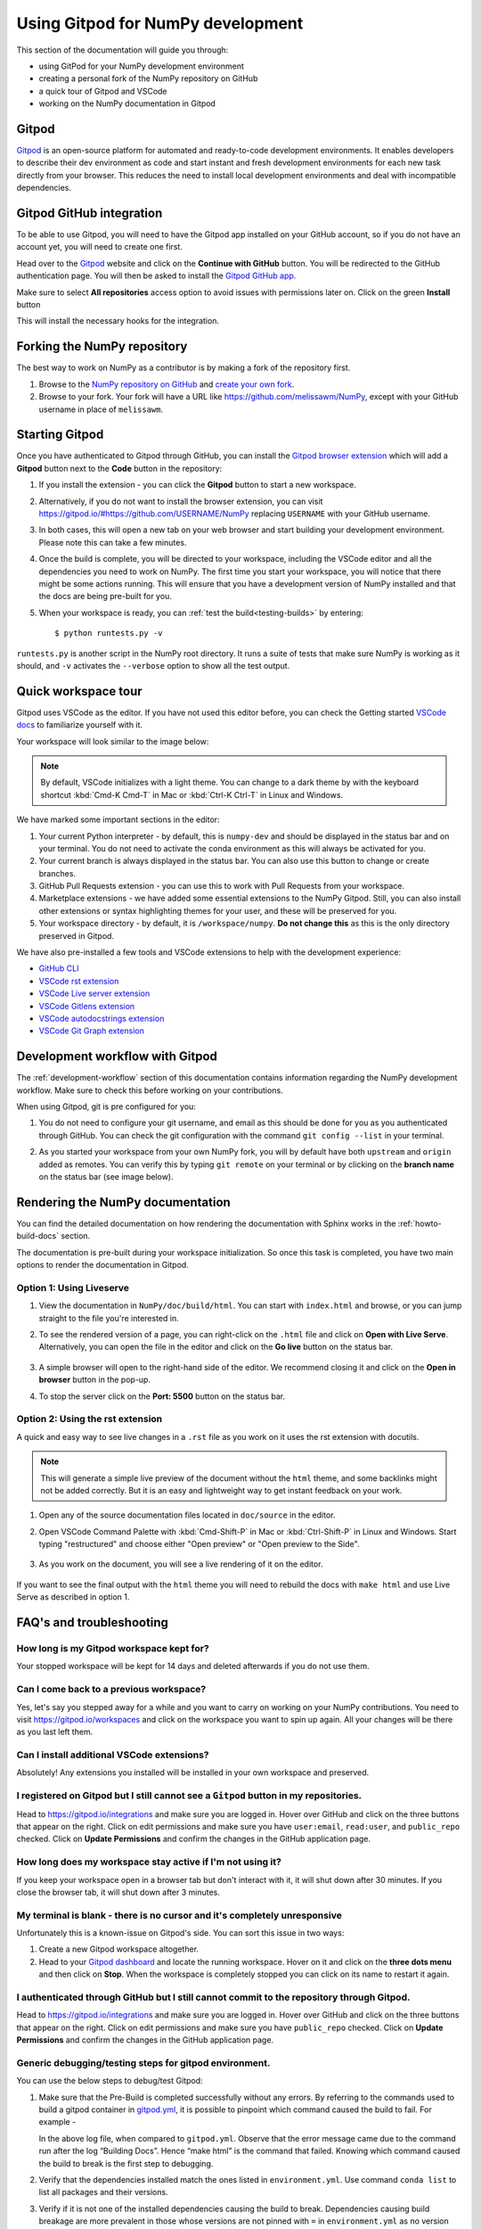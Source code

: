 .. _development-gitpod:


Using Gitpod for NumPy development
=======================================================

This section of the documentation will guide you through:

*  using GitPod for your NumPy development environment
*  creating a personal fork of the NumPy repository on GitHub
*  a quick tour of Gitpod and VSCode
*  working on the NumPy documentation in Gitpod

Gitpod
-------

`Gitpod`_  is an open-source platform for automated and ready-to-code 
development environments. It enables developers to describe their dev 
environment as code and start instant and fresh development environments for 
each new task directly from your browser. This reduces the need to install local 
development environments and deal with incompatible dependencies.

Gitpod GitHub integration
--------------------------

To be able to use Gitpod, you will need to have the Gitpod app installed on your 
GitHub account, so if
you do not have an account yet, you will need to create one first.

Head over to the `Gitpod`_ website and click on the **Continue with GitHub** 
button. You will be redirected to the GitHub authentication page.
You will then be asked to install the `Gitpod GitHub app <https://github.com/marketplace/gitpod-io>`_.

Make sure to select **All repositories** access option to avoid issues with 
permissions later on. Click on the green **Install** button

.. image:: ./gitpod-imgs/installing-gitpod-io.png
   :alt: Gitpod repository access and installation screenshot

This will install the necessary hooks for the integration.

Forking the NumPy repository
-----------------------------

The best way to work on NumPy as a contributor is by making a fork of the 
repository first.

#. Browse to the `NumPy repository on GitHub`_ and `create your own fork`_.
#. Browse to your fork. Your fork will have a URL like 
   https://github.com/melissawm/NumPy, except with your GitHub username in place of ``melissawm``.

Starting Gitpod
----------------
Once you have authenticated to Gitpod through GitHub, you can install the 
`Gitpod browser extension <https://www.gitpod.io/docs/browser-extension>`_  
which will add a **Gitpod** button next to the **Code** button in the 
repository:

.. image:: ./gitpod-imgs/NumPy-github.png
   :alt: NumPy repository with Gitpod button screenshot

#. If you install the extension - you can click the **Gitpod** button to start 
   a new workspace.

#. Alternatively, if you do not want to install the browser extension, you can 
   visit https://gitpod.io/#https://github.com/USERNAME/NumPy replacing 
   ``USERNAME`` with your GitHub username.

#. In both cases, this will open a new tab on your web browser and start 
   building your development environment. Please note this can take a few 
   minutes.

#. Once the build is complete, you will be directed to your workspace, 
   including the VSCode editor and all the dependencies you need to work on 
   NumPy. The first time you start your workspace, you will notice that there 
   might be some actions running. This will ensure that you have a development 
   version of NumPy installed and that the docs are being pre-built for you.

#. When your workspace is ready, you can :ref:`test the build<testing-builds>` by 
   entering::

      $ python runtests.py -v

``runtests.py`` is another script in the NumPy root directory. It runs a suite 
of tests that make sure NumPy is working as it should, and ``-v`` activates the 
``--verbose`` option to show all the test output.

Quick workspace tour
---------------------
Gitpod uses VSCode as the editor. If you have not used this editor before, you 
can check the Getting started `VSCode docs`_ to familiarize yourself with it.

Your workspace will look similar to the image below:

.. image:: ./gitpod-imgs/gitpod-workspace.png
   :alt: Gitpod workspace screenshot

.. note::  By default, VSCode initializes with a light theme. You can change to 
   a dark theme by with the keyboard shortcut :kbd:`Cmd-K Cmd-T` in Mac or 
   :kbd:`Ctrl-K Ctrl-T` in Linux and Windows.

We have marked some important sections in the editor:

#. Your current Python interpreter - by default, this is ``numpy-dev`` and 
   should be displayed in the status bar and on your terminal. You do not need 
   to activate the conda environment as this will always be activated for you.
#. Your current branch is always displayed in the status bar. You can also use 
   this button to change or create branches.
#. GitHub Pull Requests extension - you can use this to work with Pull Requests 
   from your workspace.
#. Marketplace extensions - we have added some essential extensions to the NumPy 
   Gitpod. Still, you can also install other extensions or syntax highlighting 
   themes for your user, and these will be preserved for you.
#. Your workspace directory - by default, it is ``/workspace/numpy``. **Do not 
   change this** as this is the only directory preserved in Gitpod.

We have also pre-installed a few tools and VSCode extensions to help with the 
development experience:

*  `GitHub CLI <https://cli.github.com/>`_
*  `VSCode rst extension <https://marketplace.visualstudio.com/items?itemName=lextudio.restructuredtext>`_
*  `VSCode Live server extension <https://marketplace.visualstudio.com/items?itemName=ritwickdey.LiveServer>`_
*  `VSCode Gitlens extension <https://marketplace.visualstudio.com/items?itemName=eamodio.gitlens>`_
*  `VSCode autodocstrings extension <https://marketplace.visualstudio.com/items?itemName=njpwerner.autodocstring>`_
*  `VSCode Git Graph extension <https://marketplace.visualstudio.com/items?itemName=mhutchie.git-graph>`_

Development workflow with Gitpod
---------------------------------
The  :ref:`development-workflow` section of this documentation contains 
information regarding the NumPy development workflow. Make sure to check this 
before working on your contributions.

When using Gitpod, git is pre configured for you:

#. You do not need to configure your git username, and email as this should be 
   done for you as you authenticated through GitHub. You can check the git 
   configuration with the command ``git config --list`` in your terminal.
#. As you started your workspace from your own NumPy fork, you will by default 
   have both ``upstream`` and ``origin`` added as remotes. You can verify this by 
   typing ``git remote`` on your terminal or by clicking on the **branch name** 
   on the status bar (see image below).

   .. image:: ./gitpod-imgs/NumPy-gitpod-branches.png
      :alt: Gitpod workspace branches plugin screenshot

Rendering the NumPy documentation
----------------------------------
You can find the detailed documentation on how rendering the documentation with 
Sphinx works in the :ref:`howto-build-docs` section.

The documentation is pre-built during your workspace initialization. So once 
this task is completed, you have two main options to render the documentation 
in Gitpod.

Option 1: Using Liveserve
***************************

#. View the documentation in ``NumPy/doc/build/html``. You can start with 
   ``index.html`` and browse, or you can jump straight to the file you're 
   interested in.
#. To see the rendered version of a page, you can right-click on the ``.html`` 
   file and click on **Open with Live Serve**. Alternatively, you can open the 
   file in the editor and click on the **Go live** button on the status bar.

    .. image:: ./gitpod-imgs/vscode-statusbar.png
        :alt: Gitpod workspace VSCode start live serve screenshot

#. A simple browser will open to the right-hand side of the editor. We recommend 
   closing it and click on the **Open in browser** button in the pop-up.
#. To stop the server click on the **Port: 5500** button on the status bar.

Option 2: Using the rst extension
***********************************

A quick and easy way to see live changes in a ``.rst`` file as you work on it 
uses the rst extension with docutils.

.. note:: This will generate a simple live preview of the document without the 
    ``html`` theme, and some backlinks might not be added correctly. But it is an 
    easy and lightweight way to get instant feedback on your work.

#. Open any of the source documentation files located in ``doc/source`` in the 
   editor.
#. Open VSCode Command Palette with :kbd:`Cmd-Shift-P` in Mac or 
   :kbd:`Ctrl-Shift-P` in Linux and Windows. Start typing "restructured" 
   and choose either "Open preview" or "Open preview to the Side".

    .. image:: ./gitpod-imgs/vscode-rst.png
        :alt: Gitpod workspace VSCode open rst screenshot

#. As you work on the document, you will see a live rendering of it on the editor.

    .. image:: ./gitpod-imgs/rst-rendering.png
        :alt: Gitpod workspace VSCode rst rendering screenshot

If you want to see the final output with the ``html`` theme you will need to 
rebuild the docs with ``make html`` and use Live Serve as described in option 1.

FAQ's and troubleshooting
-------------------------

How long is my Gitpod workspace kept for?
*****************************************

Your stopped workspace will be kept for 14 days and deleted afterwards if you do 
not use them.

Can I come back to a previous workspace?
*****************************************

Yes, let's say you stepped away for a while and you want to carry on working on 
your NumPy contributions. You need to visit https://gitpod.io/workspaces and 
click on the workspace you want to spin up again. All your changes will be there 
as you last left them.

Can I install additional VSCode extensions?
*******************************************

Absolutely! Any extensions you installed will be installed in your own workspace 
and preserved.

I registered on Gitpod but I still cannot see a ``Gitpod`` button in my repositories.
*************************************************************************************

Head to https://gitpod.io/integrations and make sure you are logged in. 
Hover over GitHub and click on the three buttons that appear on the right. 
Click on edit permissions and make sure you have ``user:email``, 
``read:user``, and ``public_repo`` checked. Click on **Update Permissions** 
and confirm the changes in the GitHub application page.

.. image:: ./gitpod-imgs/gitpod-edit-permissions-gh.png
   :alt: Gitpod integrations - edit GH permissions screenshot

How long does my workspace stay active if I'm not using it?
***********************************************************

If you keep your workspace open in a browser tab but don't interact with it, 
it will shut down after 30 minutes. If you close the browser tab, it will 
shut down after 3 minutes.

My terminal is blank - there is no cursor and it's completely unresponsive
**************************************************************************

Unfortunately this is a known-issue on Gitpod's side. You can sort this 
issue in two ways:

#. Create a new Gitpod workspace altogether.
#. Head to your `Gitpod dashboard <https://gitpod.io/workspaces>`_ and locate 
   the running workspace. Hover on it and click on the **three dots menu** 
   and then click on **Stop**. When the workspace is completely stopped you 
   can click on its name to restart it again.   

.. image:: ./gitpod-imgs/gitpod-dashboard-stop.png
   :alt: Gitpod dashboard and workspace menu screenshot

I authenticated through GitHub but I still cannot commit to the repository through Gitpod. 
******************************************************************************************

Head to https://gitpod.io/integrations and make sure you are logged in. 
Hover over GitHub and click on the three buttons that appear on the right. 
Click on edit permissions and make sure you have ``public_repo`` checked.
Click on **Update Permissions** and confirm the changes in the 
GitHub application page.

.. image:: ./gitpod-imgs/gitpod-edit-permissions-repo.png
   :alt: Gitpod integrations - edit GH repository permissions screenshot


Generic debugging/testing steps for gitpod environment. 
******************************************************************************************

You can use the below steps to debug/test Gitpod:

#. Make sure that the Pre-Build is completed successfully without any errors. 
   By referring to the commands used to build a gitpod container in 
   `gitpod.yml <https://github.com/numpy/numpy/blob/main/.gitpod.yml>`_, it is 
   possible to pinpoint which command caused the build to fail. For example -
   
   .. image:: ./gitpod-imgs/example_error_log.png
      :alt: Gitpod integrations - Example error log

   
   In the above log file, when compared to ``gitpod.yml``. Observe that the 
   error message came due to the command run after the log “Building Docs”. 
   Hence “make html” is the command that failed. Knowing which command caused 
   the build to break is the first step to debugging.
#. Verify that the dependencies installed match the ones listed in 
   ``environment.yml``. Use command ``conda list`` to list all packages 
   and their versions.
#. Verify if it is not one of the installed dependencies causing the build to break. 
   Dependencies causing build breakage are more prevalent in those whose versions 
   are not pinned with ``=`` in ``environment.yml`` as no version specified means 
   conda will grab whatever the latest version is available, which could be unstable 
   sometimes.  

.. _Gitpod: https://www.gitpod.io/
.. _NumPy repository on GitHub: https://github.com/NumPy/NumPy
.. _create your own fork: https://help.github.com/en/articles/fork-a-repo
.. _VSCode docs: https://code.visualstudio.com/docs/getstarted/tips-and-tricks
